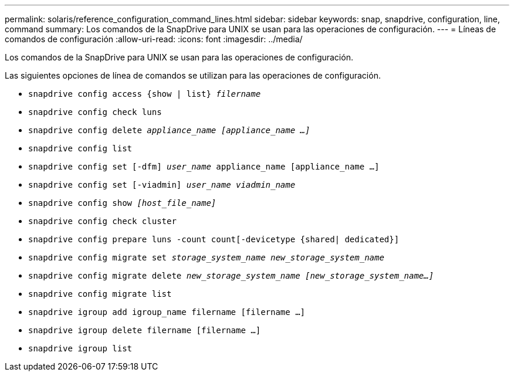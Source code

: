 ---
permalink: solaris/reference_configuration_command_lines.html 
sidebar: sidebar 
keywords: snap, snapdrive, configuration, line, command 
summary: Los comandos de la SnapDrive para UNIX se usan para las operaciones de configuración. 
---
= Líneas de comandos de configuración
:allow-uri-read: 
:icons: font
:imagesdir: ../media/


[role="lead"]
Los comandos de la SnapDrive para UNIX se usan para las operaciones de configuración.

Las siguientes opciones de línea de comandos se utilizan para las operaciones de configuración.

* `snapdrive config access {show | list} _filername_`
* `snapdrive config check luns`
* `snapdrive config delete _appliance_name [appliance_name ...]_`
* `snapdrive config list`
* `snapdrive config set [-dfm] _user_name_ appliance_name [appliance_name ...]`
* `snapdrive config set [-viadmin] _user_name viadmin_name_`
* `snapdrive config show _[host_file_name]_`
* `snapdrive config check cluster`
* `snapdrive config prepare luns -count count[-devicetype {shared| dedicated}]`
* `snapdrive config migrate set _storage_system_name new_storage_system_name_`
* `snapdrive config migrate delete _new_storage_system_name [new_storage_system_name...]_`
* `snapdrive config migrate list`
* `snapdrive igroup add igroup_name filername [filername ...]`
* `snapdrive igroup delete filername [filername ...]`
* `snapdrive igroup list`

